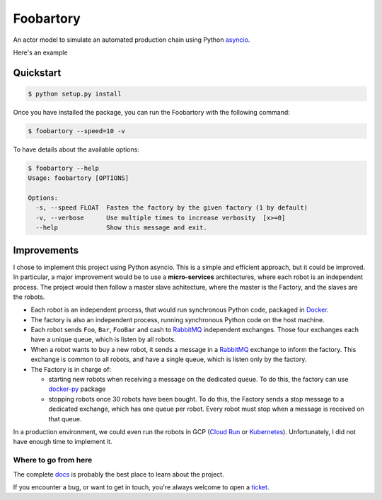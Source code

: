 **********
Foobartory
**********

.. image:: https://img.shields.io/badge/python-3.8%20%7C%203.9-blue?logo=python&logoColor=white
   :target: https://www.python.org/downloads/release
   :alt: Python3.6+ compatible

.. image:: https://img.shields.io/readthedocs/foobartory?logo=read-the-docs
    :target: http://foobartory.readthedocs.io/en/latest/?badge=latest
    :alt: Documentation Status

.. image:: https://img.shields.io/github/workflow/status/thomasperrot/foobartory/CI?logo=github
   :target: https://github.com/thomasperrot/foobartory/actions/workflows/ci.yml
   :alt: Continuous Integration Status

.. image:: https://codecov.io/gh/thomasperrot/foobartory/branch/master/graph/badge.svg?logo=codecov
   :target: https://codecov.io/gh/thomasperrot/foobartory
   :alt: Coverage Status

.. image:: https://img.shields.io/badge/License-MIT-green.svg
   :target: https://github.com/thomasperrot/foobartory/blob/master/LICENSE.rst
   :alt: MIT License

.. image:: https://img.shields.io/badge/code%20style-black-000000.svg
   :target: https://github.com/psf/black
   :alt: Code style black


An actor model to simulate an automated production chain using Python asyncio_.

.. _asyncio: https://docs.python.org/fr/3/library/asyncio.html

Here's an example

.. image:: assets/example.gif
  :width: 900
  :alt: The foobartory CLI

Quickstart
**********

.. code-block:: bash

   $ python setup.py install

Once you have installed the package, you can run the Foobartory with the following command:

.. code-block::

   $ foobartory --speed=10 -v

To have details about the available options:

.. code-block::

   $ foobartory --help
   Usage: foobartory [OPTIONS]

   Options:
     -s, --speed FLOAT  Fasten the factory by the given factory (1 by default)
     -v, --verbose      Use multiple times to increase verbosity  [x>=0]
     --help             Show this message and exit.


Improvements
************

I chose to implement this project using Python asyncio. This is a simple and efficient approach, but
it could be improved. In particular, a major improvement would be to use a **micro-services**
architectures, where each robot is an independent process. The project would then follow a master slave
achitecture, where the master is the Factory, and the slaves are the robots.

* Each robot is an independent process, that would run synchronous Python code, packaged in Docker_.
* The factory is also an independent process, running synchronous Python code on the host machine.
* Each robot sends ``Foo``, ``Bar``,  ``FooBar`` and cash to RabbitMQ_ independent exchanges. Those four exchanges each have a unique queue, which is listen by all robots.
* When a robot wants to buy a new robot, it sends a message in a RabbitMQ_ exchange to inform the factory. This exchange is common to all robots, and have a single queue, which is listen only by the factory.
* The Factory is in charge of:

  * starting new robots when receiving a message on the dedicated queue. To do this, the factory can use docker-py_ package
  * stopping robots once 30 robots have been bought. To do this, the Factory sends a stop message to a dedicated exchange, which has one queue per robot. Every robot must stop when a message is received on that queue.

In a production environment, we could even run the robots in GCP (`Cloud Run`_ or Kubernetes_).
Unfortunately, I did not have enough time to implement it.

.. _Docker: https://www.docker.com/
.. _Redis lock: https://redis.io/topics/distlock
.. _RabbitMQ: https://www.rabbitmq.com/
.. _docker-py: https://docker-py.readthedocs.io/en/stable/
.. _Cloud Run: https://cloud.google.com/run
.. _Kubernetes: https://kubernetes.io/en/


.. Below this line is content specific to the README that will not appear in the doc.
.. end-of-index-doc

Where to go from here
---------------------

The complete docs_ is probably the best place to learn about the project.

If you encounter a bug, or want to get in touch, you're always welcome to open a
ticket_.

.. _docs: http://foobartory.readthedocs.io/en/latest
.. _ticket: https://github.com/thomasperrot/foobartory/issues/new